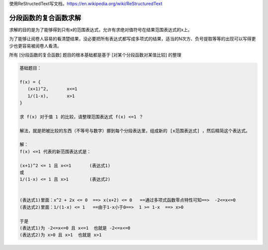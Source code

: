 
使用ReStructedText写文档，https://en.wikipedia.org/wiki/ReStructuredText

分段函数的复合函数求解
====================


求解的目的是为了能够得到只有x的范围表达式，允许有求绝对值符号在结果范围表达式的x上。

为了能够让阅卷人容易的看清楚结果，没必要把所有表达式都写成多项式的结果，适当的N次方、负号提取等等的出现可以写得更少也更容易被阅卷人看清。

所有 [分段函数的复合函数] 题目的根本基础都是基于 [对某个分段函数对某值比较] 的整理

.. code:: math

    基础题目：
    
    f(x) = {
       (x+1)^2,       x<=1
       1/(1-x),       x>1
    }
    
    求 f(x) 对于值 1 的比较，请整理范围表达式 f(x) <=1 ？
    
    解法，就是把被比较的东西（不等号与数字）挪到每个分段表达里，组成新的 [x范围表达式] ，然后精简这个表达式。
    
    解：
    f(x) <=1 代表的新范围表达式是：
    
    (x+1)^2 <= 1 且 x<=1       (表达式1)
    或
    1/(1-x) <= 1 且 x>1        (表达式2)
    
    
    (表达式1)里面：x^2 + 2x <= 0  ==> x(x+2) <= 0   ==通过多项式函数零点特性可知==>  -2<=x<=0
    (表达式2)里面：1/(1-x) <= 1   ==由于1-x小于0==>  1 >= 1-x  ==> x>0
    
    于是
    (表达式1)为 -2<=x<=0 且 x<=1  也就是 -2<=x<=0
    (表达式2)为 x>0 且 x>1  也就是 x>1
    
    
    
    
    
